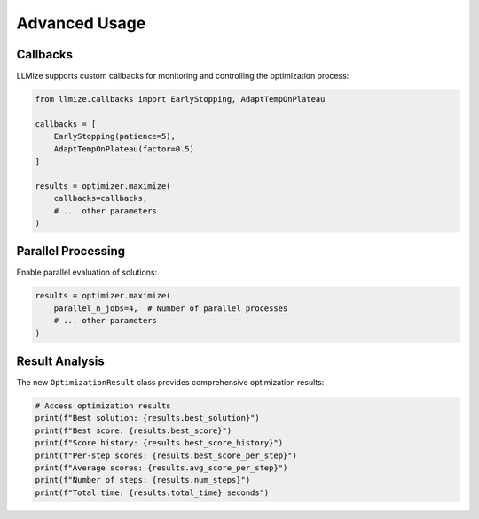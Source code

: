 Advanced Usage
====================

Callbacks
------------------

LLMize supports custom callbacks for monitoring and controlling the optimization process:

.. code-block:: python

    from llmize.callbacks import EarlyStopping, AdaptTempOnPlateau

    callbacks = [
        EarlyStopping(patience=5),
        AdaptTempOnPlateau(factor=0.5)
    ]

    results = optimizer.maximize(
        callbacks=callbacks,
        # ... other parameters
    )

Parallel Processing
---------------------

Enable parallel evaluation of solutions:

.. code-block:: python

    results = optimizer.maximize(
        parallel_n_jobs=4,  # Number of parallel processes
        # ... other parameters
    )

Result Analysis
------------------

The new ``OptimizationResult`` class provides comprehensive optimization results:

.. code-block:: python

    # Access optimization results
    print(f"Best solution: {results.best_solution}")
    print(f"Best score: {results.best_score}")
    print(f"Score history: {results.best_score_history}")
    print(f"Per-step scores: {results.best_score_per_step}")
    print(f"Average scores: {results.avg_score_per_step}")
    print(f"Number of steps: {results.num_steps}")
    print(f"Total time: {results.total_time} seconds") 